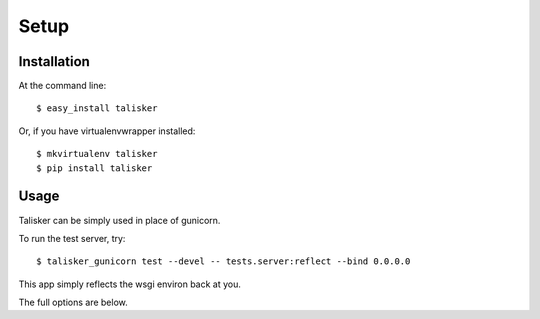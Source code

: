 .. highlight:: shell

=====
Setup
=====

Installation
------------

At the command line::

    $ easy_install talisker

Or, if you have virtualenvwrapper installed::

    $ mkvirtualenv talisker
    $ pip install talisker


Usage
-----

Talisker can be simply used in place of gunicorn.

To run the test server, try::

    $ talisker_gunicorn test --devel -- tests.server:reflect --bind 0.0.0.0

This app simply reflects the wsgi environ back at you.

The full options are below.

.. program-output:: talisker_gunicorn --help
